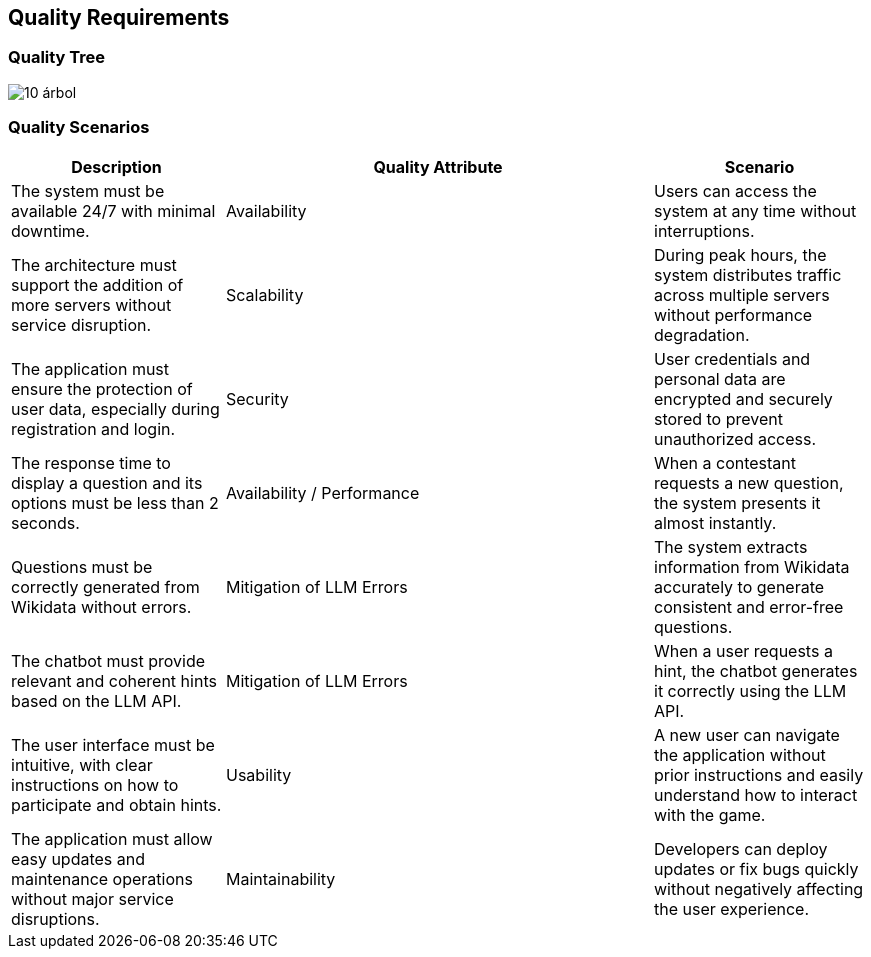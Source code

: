 ifndef::imagesdir[:imagesdir: ../images]

[[section-quality-scenarios]]
== Quality Requirements

=== Quality Tree

image::10-árbol.png[]


=== Quality Scenarios

[options="header", cols="1,2,1"]
|===
| Description | Quality Attribute | Scenario 

| The system must be available 24/7 with minimal downtime. 
| Availability 
| Users can access the system at any time without interruptions. 

| The architecture must support the addition of more servers without service disruption. 
| Scalability 
| During peak hours, the system distributes traffic across multiple servers without performance degradation. 

| The application must ensure the protection of user data, especially during registration and login. 
| Security 
| User credentials and personal data are encrypted and securely stored to prevent unauthorized access. 

| The response time to display a question and its options must be less than 2 seconds. 
| Availability / Performance 
| When a contestant requests a new question, the system presents it almost instantly. 

| Questions must be correctly generated from Wikidata without errors. 
| Mitigation of LLM Errors 
| The system extracts information from Wikidata accurately to generate consistent and error-free questions. 

| The chatbot must provide relevant and coherent hints based on the LLM API. 
| Mitigation of LLM Errors 
| When a user requests a hint, the chatbot generates it correctly using the LLM API. 

| The user interface must be intuitive, with clear instructions on how to participate and obtain hints. 
| Usability 
| A new user can navigate the application without prior instructions and easily understand how to interact with the game. 

| The application must allow easy updates and maintenance operations without major service disruptions. 
| Maintainability 
| Developers can deploy updates or fix bugs quickly without negatively affecting the user experience. 
|===
